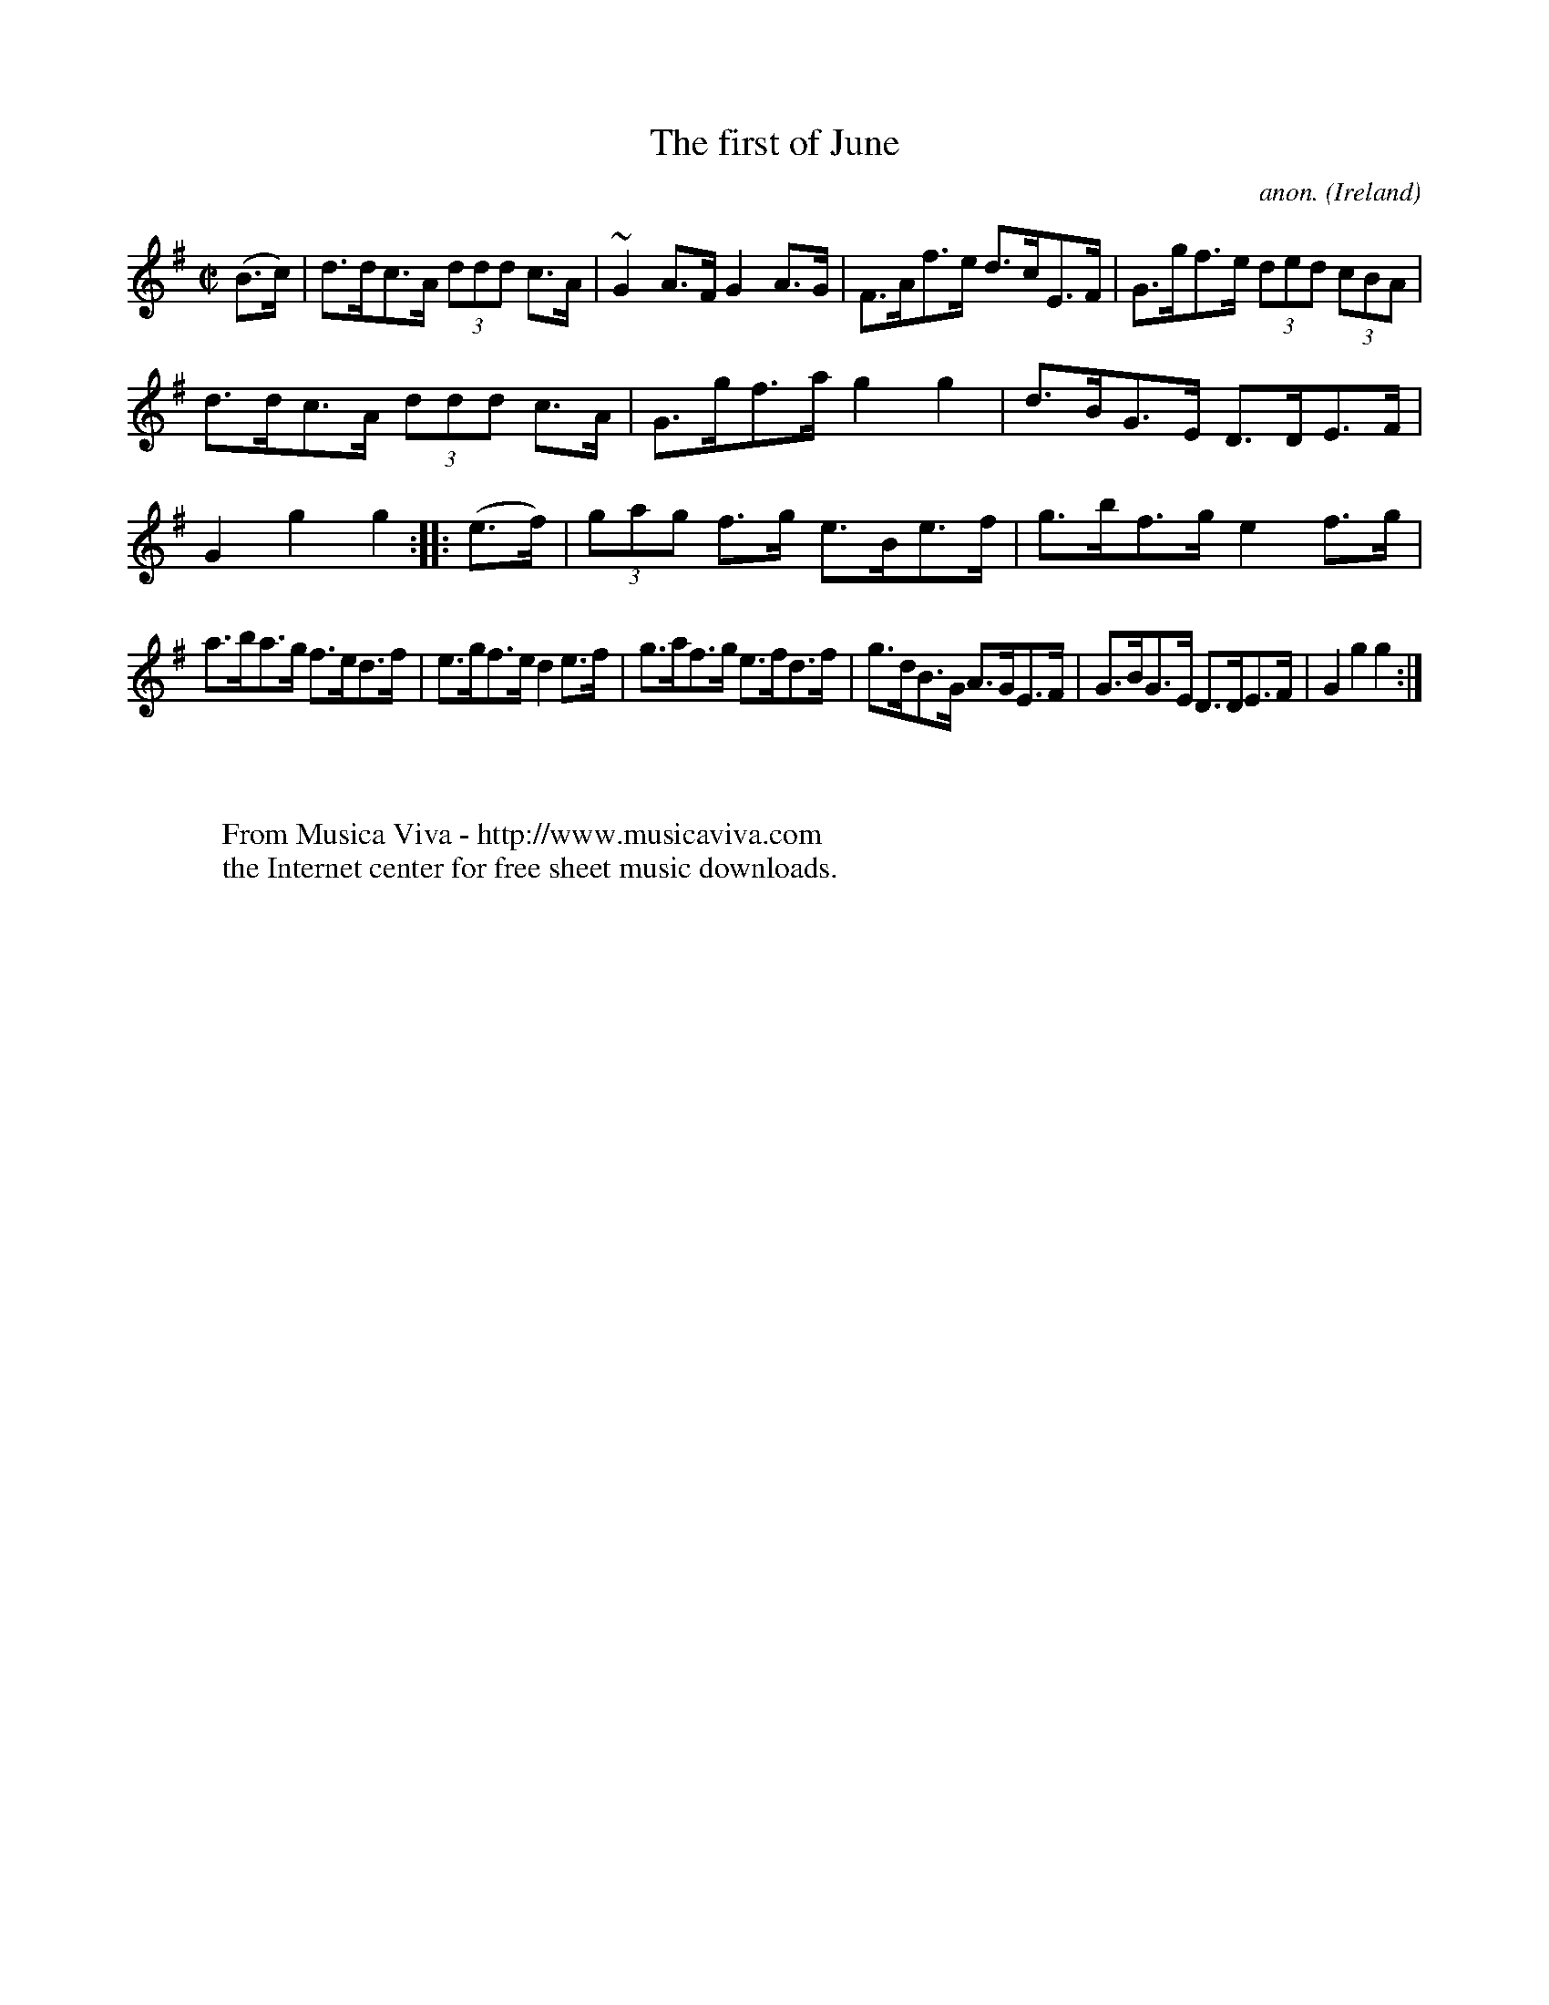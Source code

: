 X:844
T:The first of June
C:anon.
O:Ireland
B:Francis O'Neill: "The Dance Music of Ireland" (1907) no. 844
R:Hornpipe
Z:Transcribed by Frank Nordberg - http://www.musicaviva.com
F:http://www.musicaviva.com/abc/tunes/ireland/oneill-1001/0844/oneill-1001-0844-1.abc
m:~n2 = o/4n/m/4n
M:C|
L:1/8
K:G
(B>c)|d>dc>A (3ddd c>A|~G2 A>F G2 A>G|F>Af>e d>cE>F|G>gf>e (3ded (3cBA|
d>dc>A (3ddd c>A|G>gf>a g2 g2|d>BG>E D>DE>F|G2 g2 g2::(e>f)|\
(3gag f>g e>Be>f|g>bf>g e2 f>g|
a>ba>g f>ed>f|e>gf>e d2 e>f|g>af>g e>fd>f|g>dB>G A>GE>F|\
G>BG>E D>DE>F|G2 g2 g2:|
W:
W:
W:  From Musica Viva - http://www.musicaviva.com
W:  the Internet center for free sheet music downloads.
